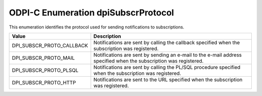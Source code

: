 .. _dpiSubscrProtocol:

ODPI-C Enumeration dpiSubscrProtocol
------------------------------------

This enumeration identifies the protocol used for sending notifications to
subscriptions.

===========================  ==================================================
Value                        Description
===========================  ==================================================
DPI_SUBSCR_PROTO_CALLBACK    Notifications are sent by calling the callback
                             specified when the subscription was registered.
DPI_SUBSCR_PROTO_MAIL        Notifications are sent by sending an e-mail to the
                             e-mail address specified when the subscription was
                             registered.
DPI_SUBSCR_PROTO_PLSQL       Notifications are sent by calling the PL/SQL
                             procedure specified when the subscription was
                             registered.
DPI_SUBSCR_PROTO_HTTP        Notifications are sent to the URL specified when
                             the subscription was registered.
===========================  ==================================================

